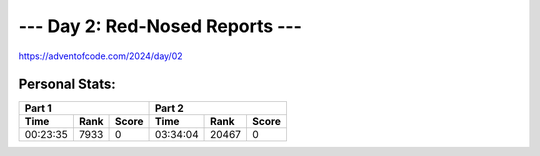 **************************
--- Day 2: Red-Nosed Reports ---
**************************
`<https://adventofcode.com/2024/day/02>`_


Personal Stats:
###############


========  ====  =====  ========  =====  =====
Part 1                 Part 2                
---------------------  ----------------------
Time      Rank  Score  Time      Rank   Score
========  ====  =====  ========  =====  =====
00:23:35  7933      0  03:34:04  20467      0
========  ====  =====  ========  =====  =====